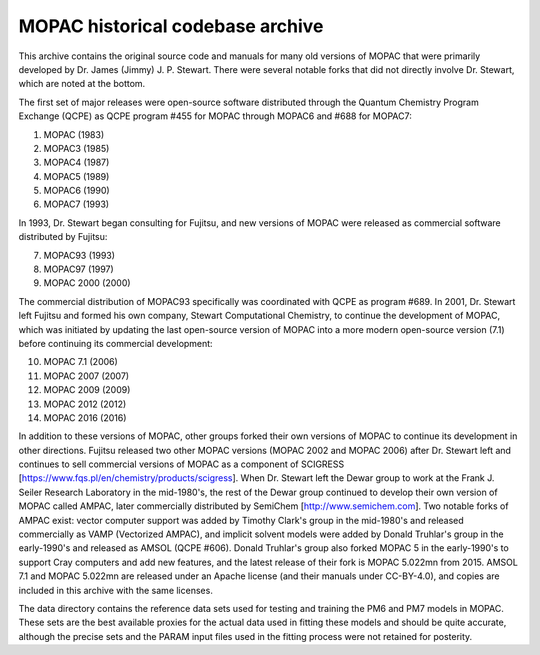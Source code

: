 =================================
MOPAC historical codebase archive
=================================

This archive contains the original source code and manuals for many old versions of MOPAC that
were primarily developed by Dr. James (Jimmy) J. P. Stewart. There were several notable forks
that did not directly involve Dr. Stewart, which are noted at the bottom.

The first set of major releases were open-source software distributed through the Quantum
Chemistry Program Exchange (QCPE) as QCPE program #455 for MOPAC through MOPAC6 and #688 for MOPAC7:

1. MOPAC (1983)
2. MOPAC3 (1985)
3. MOPAC4 (1987)
4. MOPAC5 (1989)
5. MOPAC6 (1990)
6. MOPAC7 (1993)

In 1993, Dr. Stewart began consulting for Fujitsu, and new versions of MOPAC were released as
commercial software distributed by Fujitsu:

7. MOPAC93 (1993)
8. MOPAC97 (1997)
9. MOPAC 2000 (2000)

The commercial distribution of MOPAC93 specifically was coordinated with QCPE as program #689.
In 2001, Dr. Stewart left Fujitsu and formed his own company, Stewart Computational Chemistry,
to continue the development of MOPAC, which was initiated by updating the last open-source
version of MOPAC into a more modern open-source version (7.1) before continuing its commercial
development:

10. MOPAC 7.1 (2006)
11. MOPAC 2007 (2007)
12. MOPAC 2009 (2009)
13. MOPAC 2012 (2012)
14. MOPAC 2016 (2016)

In addition to these versions of MOPAC, other groups forked their own versions of MOPAC to continue
its development in other directions. Fujitsu released two other MOPAC versions (MOPAC 2002 and
MOPAC 2006) after Dr. Stewart left and continues to sell commercial versions of MOPAC as a component
of SCIGRESS [https://www.fqs.pl/en/chemistry/products/scigress]. When Dr. Stewart left the Dewar group
to work at the Frank J. Seiler Research Laboratory in the mid-1980's, the rest of the Dewar group continued
to develop their own version of MOPAC called AMPAC, later commercially distributed by SemiChem
[http://www.semichem.com]. Two notable forks of AMPAC exist: vector computer support was added by Timothy
Clark's group in the mid-1980's and released commercially as VAMP (Vectorized AMPAC), and implicit solvent
models were added by Donald Truhlar's group in the early-1990's and released as AMSOL (QCPE #606). Donald
Truhlar's group also forked MOPAC 5 in the early-1990's to support Cray computers and add new features, and
the latest release of their fork is MOPAC 5.022mn from 2015. AMSOL 7.1 and MOPAC 5.022mn are released under
an Apache license (and their manuals under CC-BY-4.0), and copies are included in this archive with the same licenses.

The data directory contains the reference data sets used for testing and training the PM6 and PM7
models in MOPAC. These sets are the best available proxies for the actual data used in fitting these
models and should be quite accurate, although the precise sets and the PARAM input files used in the
fitting process were not retained for posterity.
